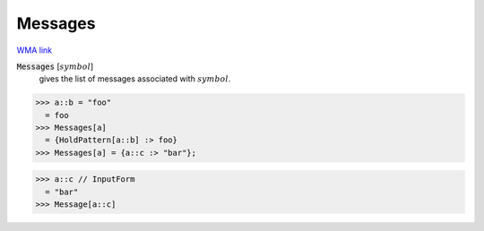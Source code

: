 Messages
========

`WMA link <https://reference.wolfram.com/language/ref/Messages.html>`_


:code:`Messages` [:math:`symbol`]
    gives the list of messages associated with :math:`symbol`.





>>> a::b = "foo"
  = foo
>>> Messages[a]
  = {HoldPattern[a::b] :> foo}
>>> Messages[a] = {a::c :> "bar"};

>>> a::c // InputForm
  = "bar"
>>> Message[a::c]

